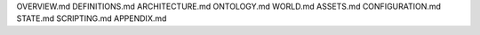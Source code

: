 OVERVIEW.md
DEFINITIONS.md
ARCHITECTURE.md
ONTOLOGY.md
WORLD.md
ASSETS.md
CONFIGURATION.md
STATE.md
SCRIPTING.md
APPENDIX.md